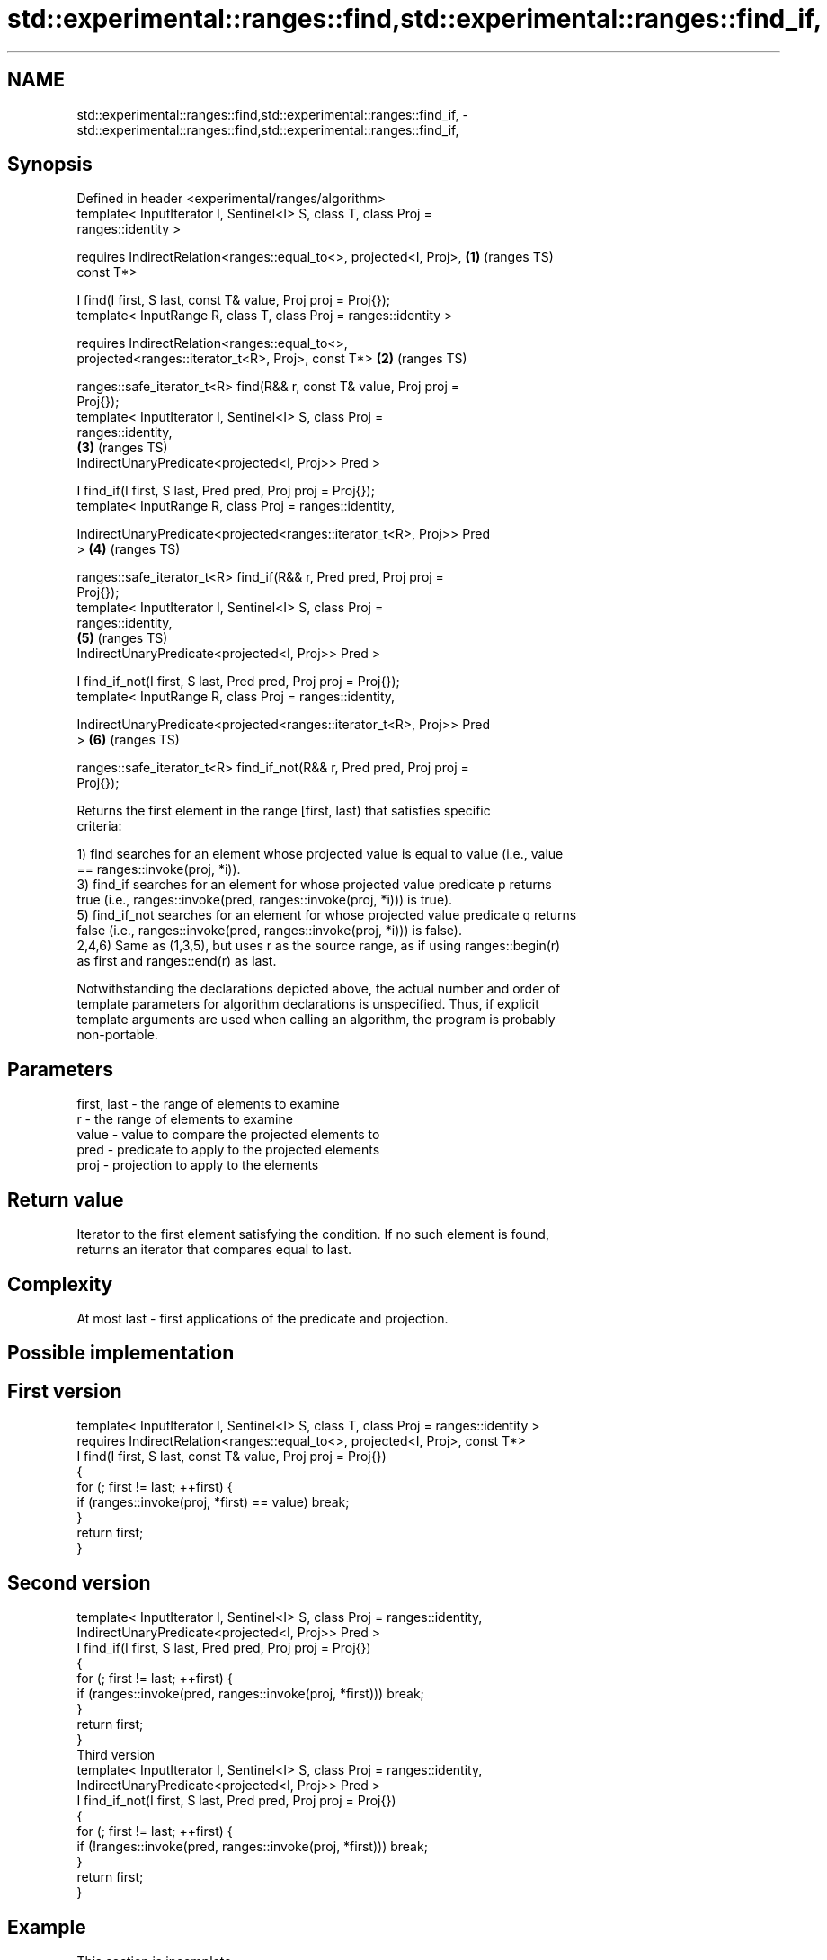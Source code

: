 .TH std::experimental::ranges::find,std::experimental::ranges::find_if, 3 "2019.08.27" "http://cppreference.com" "C++ Standard Libary"
.SH NAME
std::experimental::ranges::find,std::experimental::ranges::find_if, \- std::experimental::ranges::find,std::experimental::ranges::find_if,

.SH Synopsis

   Defined in header <experimental/ranges/algorithm>
   template< InputIterator I, Sentinel<I> S, class T, class Proj =
   ranges::identity >

   requires IndirectRelation<ranges::equal_to<>, projected<I, Proj>,    \fB(1)\fP (ranges TS)
   const T*>

   I find(I first, S last, const T& value, Proj proj = Proj{});
   template< InputRange R, class T, class Proj = ranges::identity >

   requires IndirectRelation<ranges::equal_to<>,
   projected<ranges::iterator_t<R>, Proj>, const T*>                    \fB(2)\fP (ranges TS)

   ranges::safe_iterator_t<R> find(R&& r, const T& value, Proj proj =
   Proj{});
   template< InputIterator I, Sentinel<I> S, class Proj =
   ranges::identity,
                                                                        \fB(3)\fP (ranges TS)
   IndirectUnaryPredicate<projected<I, Proj>> Pred >

   I find_if(I first, S last, Pred pred, Proj proj = Proj{});
   template< InputRange R, class Proj = ranges::identity,

   IndirectUnaryPredicate<projected<ranges::iterator_t<R>, Proj>> Pred
   >                                                                    \fB(4)\fP (ranges TS)

   ranges::safe_iterator_t<R> find_if(R&& r, Pred pred, Proj proj =
   Proj{});
   template< InputIterator I, Sentinel<I> S, class Proj =
   ranges::identity,
                                                                        \fB(5)\fP (ranges TS)
   IndirectUnaryPredicate<projected<I, Proj>> Pred >

   I find_if_not(I first, S last, Pred pred, Proj proj = Proj{});
   template< InputRange R, class Proj = ranges::identity,

   IndirectUnaryPredicate<projected<ranges::iterator_t<R>, Proj>> Pred
   >                                                                    \fB(6)\fP (ranges TS)

   ranges::safe_iterator_t<R> find_if_not(R&& r, Pred pred, Proj proj =
   Proj{});

   Returns the first element in the range [first, last) that satisfies specific
   criteria:

   1) find searches for an element whose projected value is equal to value (i.e., value
   == ranges::invoke(proj, *i)).
   3) find_if searches for an element for whose projected value predicate p returns
   true (i.e., ranges::invoke(pred, ranges::invoke(proj, *i))) is true).
   5) find_if_not searches for an element for whose projected value predicate q returns
   false (i.e., ranges::invoke(pred, ranges::invoke(proj, *i))) is false).
   2,4,6) Same as (1,3,5), but uses r as the source range, as if using ranges::begin(r)
   as first and ranges::end(r) as last.

   Notwithstanding the declarations depicted above, the actual number and order of
   template parameters for algorithm declarations is unspecified. Thus, if explicit
   template arguments are used when calling an algorithm, the program is probably
   non-portable.

.SH Parameters

   first, last - the range of elements to examine
   r           - the range of elements to examine
   value       - value to compare the projected elements to
   pred        - predicate to apply to the projected elements
   proj        - projection to apply to the elements

.SH Return value

   Iterator to the first element satisfying the condition. If no such element is found,
   returns an iterator that compares equal to last.

.SH Complexity

   At most last - first applications of the predicate and projection.

.SH Possible implementation

.SH First version
   template< InputIterator I, Sentinel<I> S, class T, class Proj = ranges::identity >
     requires IndirectRelation<ranges::equal_to<>, projected<I, Proj>, const T*>
   I find(I first, S last, const T& value, Proj proj = Proj{})
   {
       for (; first != last; ++first) {
           if (ranges::invoke(proj, *first) == value) break;
       }
       return first;
   }
.SH Second version
   template< InputIterator I, Sentinel<I> S, class Proj = ranges::identity,
             IndirectUnaryPredicate<projected<I, Proj>> Pred >
   I find_if(I first, S last, Pred pred, Proj proj = Proj{})
   {
       for (; first != last; ++first) {
           if (ranges::invoke(pred, ranges::invoke(proj, *first))) break;
       }
       return first;
   }
                                     Third version
   template< InputIterator I, Sentinel<I> S, class Proj = ranges::identity,
             IndirectUnaryPredicate<projected<I, Proj>> Pred >
   I find_if_not(I first, S last, Pred pred, Proj proj = Proj{})
   {
       for (; first != last; ++first) {
           if (!ranges::invoke(pred, ranges::invoke(proj, *first))) break;
       }
       return first;
   }

.SH Example

    This section is incomplete
    Reason: no example

.SH See also

   find
   find_if       finds the first element satisfying specific criteria
   find_if_not   \fI(function template)\fP
   \fI(C++11)\fP
                 finds the first two adjacent items that are equal (or satisfy a given
   adjacent_find predicate)
                 \fI(function template)\fP
   find_end      finds the last sequence of elements in a certain range
                 \fI(function template)\fP
   find_first_of searches for any one of a set of elements
                 \fI(function template)\fP
   mismatch      finds the first position where two ranges differ
                 \fI(function template)\fP
   search        searches for a range of elements
                 \fI(function template)\fP
